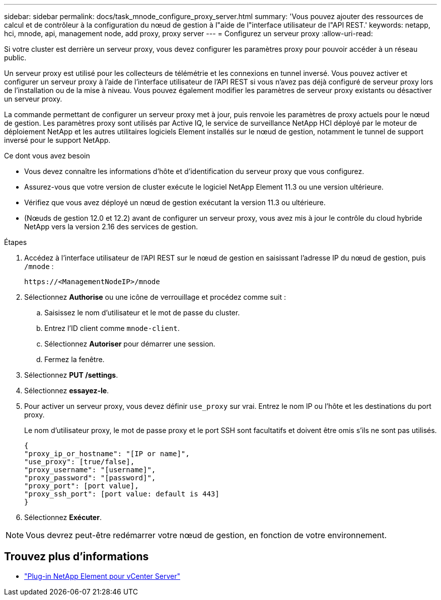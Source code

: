 ---
sidebar: sidebar 
permalink: docs/task_mnode_configure_proxy_server.html 
summary: 'Vous pouvez ajouter des ressources de calcul et de contrôleur à la configuration du nœud de gestion à l"aide de l"interface utilisateur de l"API REST.' 
keywords: netapp, hci, mnode, api, management node, add proxy, proxy server 
---
= Configurez un serveur proxy
:allow-uri-read: 


[role="lead"]
Si votre cluster est derrière un serveur proxy, vous devez configurer les paramètres proxy pour pouvoir accéder à un réseau public.

Un serveur proxy est utilisé pour les collecteurs de télémétrie et les connexions en tunnel inversé. Vous pouvez activer et configurer un serveur proxy à l'aide de l'interface utilisateur de l'API REST si vous n'avez pas déjà configuré de serveur proxy lors de l'installation ou de la mise à niveau. Vous pouvez également modifier les paramètres de serveur proxy existants ou désactiver un serveur proxy.

La commande permettant de configurer un serveur proxy met à jour, puis renvoie les paramètres de proxy actuels pour le nœud de gestion. Les paramètres proxy sont utilisés par Active IQ, le service de surveillance NetApp HCI déployé par le moteur de déploiement NetApp et les autres utilitaires logiciels Element installés sur le nœud de gestion, notamment le tunnel de support inversé pour le support NetApp.

.Ce dont vous avez besoin
* Vous devez connaître les informations d'hôte et d'identification du serveur proxy que vous configurez.
* Assurez-vous que votre version de cluster exécute le logiciel NetApp Element 11.3 ou une version ultérieure.
* Vérifiez que vous avez déployé un nœud de gestion exécutant la version 11.3 ou ultérieure.
* (Nœuds de gestion 12.0 et 12.2) avant de configurer un serveur proxy, vous avez mis à jour le contrôle du cloud hybride NetApp vers la version 2.16 des services de gestion.


.Étapes
. Accédez à l'interface utilisateur de l'API REST sur le nœud de gestion en saisissant l'adresse IP du nœud de gestion, puis `/mnode` :
+
[listing]
----
https://<ManagementNodeIP>/mnode
----
. Sélectionnez *Authorise* ou une icône de verrouillage et procédez comme suit :
+
.. Saisissez le nom d'utilisateur et le mot de passe du cluster.
.. Entrez l'ID client comme `mnode-client`.
.. Sélectionnez *Autoriser* pour démarrer une session.
.. Fermez la fenêtre.


. Sélectionnez *PUT /settings*.
. Sélectionnez *essayez-le*.
. Pour activer un serveur proxy, vous devez définir `use_proxy` sur vrai. Entrez le nom IP ou l'hôte et les destinations du port proxy.
+
Le nom d'utilisateur proxy, le mot de passe proxy et le port SSH sont facultatifs et doivent être omis s'ils ne sont pas utilisés.

+
[listing]
----
{
"proxy_ip_or_hostname": "[IP or name]",
"use_proxy": [true/false],
"proxy_username": "[username]",
"proxy_password": "[password]",
"proxy_port": [port value],
"proxy_ssh_port": [port value: default is 443]
}
----
. Sélectionnez *Exécuter*.



NOTE: Vous devrez peut-être redémarrer votre nœud de gestion, en fonction de votre environnement.

[discrete]
== Trouvez plus d'informations

* https://docs.netapp.com/us-en/vcp/index.html["Plug-in NetApp Element pour vCenter Server"^]

